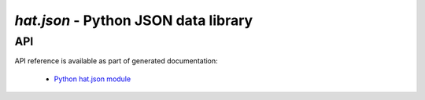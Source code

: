 `hat.json` - Python JSON data library
=====================================

API
---

API reference is available as part of generated documentation:

    * `Python hat.json module <../pyhat/hat/json.html>`_
